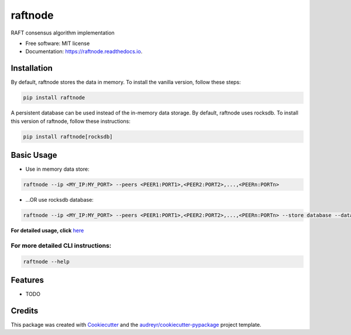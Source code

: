 ========
raftnode
========


.. image:: https://img.shields.io/pypi/v/raftnode.svg
        :target: https://pypi.python.org/pypi/raftnode

.. image:: https://readthedocs.org/projects/raftnode/badge/?version=latest
        :target: https://raftnode.readthedocs.io/en/latest/?version=latest
        :alt: Documentation Status




RAFT consensus algorithm implementation

* Free software: MIT license
* Documentation: https://raftnode.readthedocs.io.



Installation
------------

By default, raftnode stores the data in memory. To install the vanilla version, follow these steps:

.. code-block:: console

        pip install raftnode

A persistent database can be used instead of the in-memory data storage. By default, raftnode uses rocksdb. To install this version of raftnode, follow these instructions:

.. code-block:: console

        pip install raftnode[rocksdb]



Basic Usage
-----------

* Use in memory data store:

.. code-block:: console

        raftnode --ip <MY_IP:MY_PORT> --peers <PEER1:PORT1>,<PEER2:PORT2>,...,<PEERn:PORTn>

* ...OR use rocksdb database:

.. code-block:: console

        raftnode --ip <MY_IP:MY_PORT> --peers <PEER1:PORT1>,<PEER2:PORT2>,...,<PEERn:PORTn> --store database --database <DATABASE_NAME> --volume <DIRECTORY TO STORE THE DATABASE>

**For detailed usage, click** here_ 

.. _here: https://raftnode.readthedocs.io/en/latest/usage.html

For more detailed CLI instructions:
===================================

.. code-block:: console

        raftnode --help

Features
--------

* TODO

Credits
-------

This package was created with Cookiecutter_ and the `audreyr/cookiecutter-pypackage`_ project template.

.. _Cookiecutter: https://github.com/audreyr/cookiecutter
.. _`audreyr/cookiecutter-pypackage`: https://github.com/audreyr/cookiecutter-pypackage
